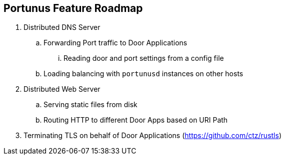 == Portunus Feature Roadmap

. Distributed DNS Server
.. Forwarding Port traffic to Door Applications
... Reading door and port settings from a config file
.. Loading balancing with `portunusd` instances on other hosts
. Distributed Web Server
.. Serving static files from disk
.. Routing HTTP to different Door Apps based on URI Path
. Terminating TLS on behalf of Door Applications (https://github.com/ctz/rustls)
